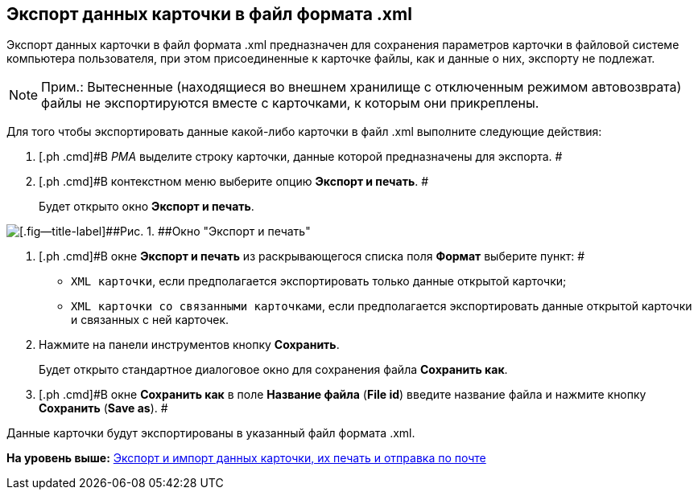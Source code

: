 [[ariaid-title1]]
== Экспорт данных карточки в файл формата .xml

Экспорт данных карточки в файл формата .xml предназначен для сохранения параметров карточки в файловой системе компьютера пользователя, при этом присоединенные к карточке файлы, как и данные о них, экспорту не подлежат.

[NOTE]
====
[.note__title]#Прим.:# Вытесненные (находящиеся во внешнем хранилище с отключенным режимом автовозврата) файлы не экспортируются вместе с карточками, к которым они прикреплены.
====

Для того чтобы экспортировать данные какой-либо карточки в файл .xml выполните следующие действия:

. [.ph .cmd]#В [.dfn .term]_РМА_ выделите строку карточки, данные которой предназначены для экспорта. #
. [.ph .cmd]#В контекстном меню выберите опцию [.ph .uicontrol]*Экспорт и печать*. #
+
Будет открыто окно [.keyword .wintitle]*Экспорт и печать*.

image::img/Exporting_and_Printing_Data_Cards.png[[.fig--title-label]##Рис. 1. ##Окно "Экспорт и печать"]
. [.ph .cmd]#В окне [.keyword .wintitle]*Экспорт и печать* из раскрывающегося списка поля [.ph .uicontrol]*Формат* выберите пункт: #
* [.kbd .ph .userinput]`XML карточки`, если предполагается экспортировать только данные открытой карточки;
* [.kbd .ph .userinput]`XML карточки со связанными карточками`, если предполагается экспортировать данные открытой карточки и связанных с ней карточек.
. [.ph .cmd]#Нажмите на панели инструментов кнопку [.ph .uicontrol]*Сохранить*.#
+
Будет открыто стандартное диалоговое окно для сохранения файла [.keyword .wintitle]*Сохранить как*.
. [.ph .cmd]#В окне [.keyword .wintitle]*Сохранить как* в поле [.ph .uicontrol]*Название файла* ([.ph .uicontrol]*File id*) введите название файла и нажмите кнопку [.ph .uicontrol]*Сохранить* ([.ph .uicontrol]*Save as*). #

Данные карточки будут экспортированы в указанный файл формата .xml.

*На уровень выше:* xref:../topics/Cards_Export_Printing_Mailing_Data_Cards.adoc[Экспорт и импорт данных карточки, их печать и отправка по почте]

